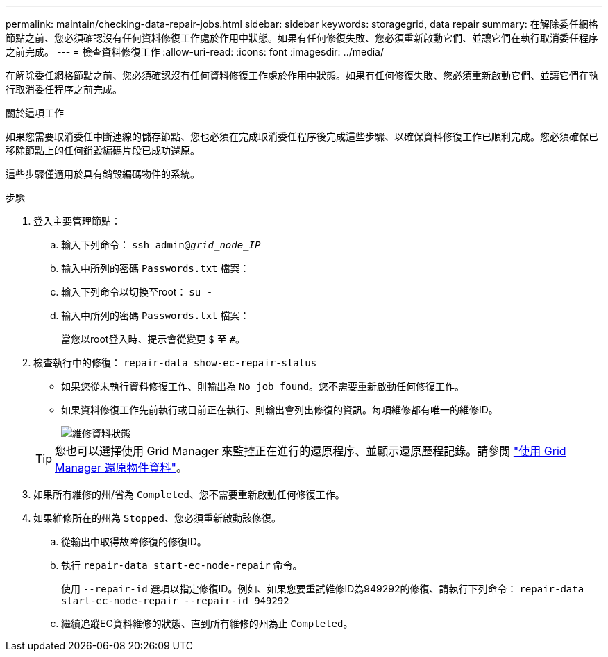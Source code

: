 ---
permalink: maintain/checking-data-repair-jobs.html 
sidebar: sidebar 
keywords: storagegrid, data repair 
summary: 在解除委任網格節點之前、您必須確認沒有任何資料修復工作處於作用中狀態。如果有任何修復失敗、您必須重新啟動它們、並讓它們在執行取消委任程序之前完成。 
---
= 檢查資料修復工作
:allow-uri-read: 
:icons: font
:imagesdir: ../media/


[role="lead"]
在解除委任網格節點之前、您必須確認沒有任何資料修復工作處於作用中狀態。如果有任何修復失敗、您必須重新啟動它們、並讓它們在執行取消委任程序之前完成。

.關於這項工作
如果您需要取消委任中斷連線的儲存節點、您也必須在完成取消委任程序後完成這些步驟、以確保資料修復工作已順利完成。您必須確保已移除節點上的任何銷毀編碼片段已成功還原。

這些步驟僅適用於具有銷毀編碼物件的系統。

.步驟
. 登入主要管理節點：
+
.. 輸入下列命令： `ssh admin@_grid_node_IP_`
.. 輸入中所列的密碼 `Passwords.txt` 檔案：
.. 輸入下列命令以切換至root： `su -`
.. 輸入中所列的密碼 `Passwords.txt` 檔案：
+
當您以root登入時、提示會從變更 `$` 至 `#`。



. 檢查執行中的修復： `repair-data show-ec-repair-status`
+
** 如果您從未執行資料修復工作、則輸出為 `No job found`。您不需要重新啟動任何修復工作。
** 如果資料修復工作先前執行或目前正在執行、則輸出會列出修復的資訊。每項維修都有唯一的維修ID。
+
image::../media/repair-data-status.png[維修資料狀態]



+

TIP: 您也可以選擇使用 Grid Manager 來監控正在進行的還原程序、並顯示還原歷程記錄。請參閱
link:../maintain/restoring-volume.html["使用 Grid Manager 還原物件資料"]。

. 如果所有維修的州/省為 `Completed`、您不需要重新啟動任何修復工作。
. 如果維修所在的州為 `Stopped`、您必須重新啟動該修復。
+
.. 從輸出中取得故障修復的修復ID。
.. 執行 `repair-data start-ec-node-repair` 命令。
+
使用 `--repair-id` 選項以指定修復ID。例如、如果您要重試維修ID為949292的修復、請執行下列命令： `repair-data start-ec-node-repair --repair-id 949292`

.. 繼續追蹤EC資料維修的狀態、直到所有維修的州為止 `Completed`。



